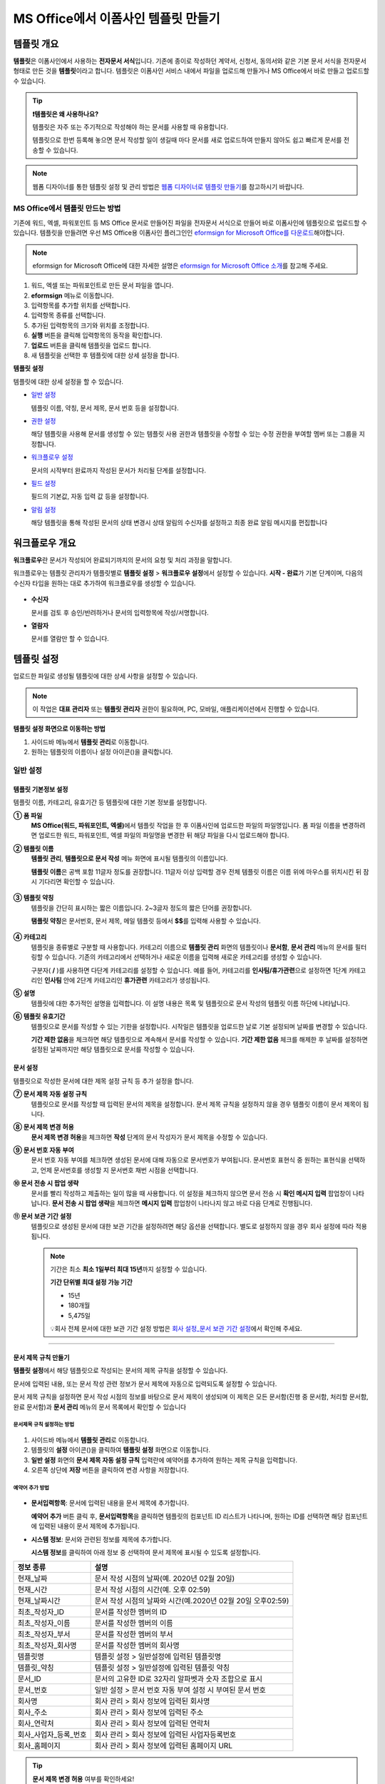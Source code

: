 .. _template_fb:

============================================
MS Office에서 이폼사인 템플릿 만들기
============================================

--------------
템플릿 개요
--------------

**템플릿**\ 은 이폼사인에서 사용하는 **전자문서 서식**\ 입니다. 기존에 종이로 작성하던 계약서, 신청서, 동의서와 같은 기본 문서 서식을 전자문서 형태로 만든 것을 **템플릿**\ 이라고 합니다. 템플릿은 이폼사인 서비스 내에서 파일을 업로드해 만들거나 MS Office에서 바로 만들고 업로드할 수 있습니다. 


.. tip::

   **❗템플릿은 왜 사용하나요?**

   템플릿은 자주 또는 주기적으로 작성해야 하는 문서를 사용할 때 유용합니다. 

   템플릿으로 한번 등록해 놓으면 문서 작성할 일이 생길때 마다 문서를 새로 업로드하여 만들지 않아도 쉽고 빠르게 문서를 전송할 수 있습니다. 

.. note::
   
   웹폼 디자이너를 통한 템플릿 설정 및 관리 방법은 `웹폼 디자이너로 템플릿 만들기 <chapter5.html#template_wd>`__\ 를 참고하시기 바랍니다.




MS Office에서 템플릿 만드는 방법
~~~~~~~~~~~~~~~~~~~~~~~~~~~~~~~~~~~~~~~~~~~~~~~~~~~~~~~

기존에 워드, 엑셀, 파워포인트 등 MS Office 문서로 만들어진 파일을 전자문서 서식으로 만들어 바로 이폼사인에 템플릿으로 업로드할 수 있습니다. 템플릿을 만들려면 우선 MS Office용 이폼사인 플러그인인 `eformsign for Microsoft Office를 다운로드 <https://www.eformsign.com/eform/dev_tool.html>`__\ 해야합니다.

.. note::

   eformsign for Microsoft Office에 대한 자세한 설명은 `eformsign for Microsoft Office 소개 <chapter6.html#formbuilder>`__\ 를 참고해 주세요.



.. figure:: resources/ozinword-menu-file.png
   :alt: eformsign for MS Office 리본 메뉴



1. 워드, 엑셀 또는 파워포인트로 만든 문서 파일을 엽니다.

2. **eformsign** 메뉴로 이동합니다.

3. 입력항목를 추가할 위치를 선택합니다.

4. 입력항목 종류를 선택합니다.

5. 추가된 입력항목의 크기와 위치를 조정합니다.

6. **실행** 버튼을 클릭해 입력항목의 동작을 확인합니다.

7. **업로드** 버튼을 클릭해 템플릿을 업로드 합니다.

8. 새 템플릿을 선택한 후 템플릿에 대한 상세 설정을 합니다. 



**템플릿 설정**

템플릿에 대한 상세 설정을 할 수 있습니다.

-  `일반 설정 <#general_fb>`__

   템플릿 이름, 약칭, 문서 제목, 문서 번호 등을 설정합니다.

-  `권한 설정 <#auth_fb>`__

   해당 템플릿을 사용해 문서를 생성할 수 있는 템플릿 사용 권한과 템플릿을 수정할 수 있는 수정 권한을 부여할 멤버 또는 그룹을 지정합니다.

-  `워크플로우 설정 <#workflow_fb>`__

   문서의 시작부터 완료까지 작성된 문서가 처리될 단계를 설정합니다.

-  `필드 설정 <#field_fb>`__

   필드의 기본값, 자동 입력 값 등을 설정합니다.

-  `알림 설정 <#noti_fb>`__

   해당 템플릿을 통해 작성된 문서의 상태 변경시 상태 알림의 수신자를 설정하고 최종 완료 알림 메시지를 편집합니다

.. _workflow_fb_overview:

---------------------
워크플로우 개요
---------------------

**워크플로우**\ 란 문서가 작성되어 완료되기까지의 문서의 요청 및 처리 과정을 말합니다.

워크플로우는 템플릿 관리자가 템플릿별로 **템플릿 설정** > **워크플로우 설정**\ 에서 설정할 수 있습니다. **시작 - 완료**\ 가 기본 단계이며, 다음의 수신자 타입을 원하는 대로 추가하여 워크플로우를 생성할 수 있습니다.

.. figure:: resources/workflow_new_fb.png
   :alt: 워크플로우 단계
   :width: 500px


-  **수신자**

   문서를 검토 후 승인/반려하거나 문서의 입력항목에 작성/서명합니다.

-  **열람자**

   문서를 열람만 할 수 있습니다.
   

.. _template_setting_fb:

---------------------
템플릿 설정
---------------------

업로드한 파일로 생성될 템플릿에 대한 상세 사항을 설정할 수 있습니다.

.. note::

   이 작업은 **대표 관리자** 또는 **템플릿 관리자** 권한이 필요하며, PC, 모바일, 애플리케이션에서 진행할 수 있습니다.

**템플릿 설정 화면으로 이동하는 방법**

1. 사이드바 메뉴에서 **템플릿 관리**\ 로 이동합니다.

2. 원하는 템플릿의 이름이나 설정 아이콘(|image1|)을 클릭합니다.


.. figure:: resources/template-settings.png
   :alt: 템플릿 관리 > 설정
   :width: 700px


.. _general_fb:

일반 설정
~~~~~~~~~~~

.. figure:: resources/template-setting-general-formbuilder.png
   :alt: 템플릿 설정 > 일반 설정
   :width: 700px


템플릿 기본정보 설정
-----------------------------------

템플릿 이름, 카테고리, 유효기간 등 템플릿에 대한 기본 정보를 설정합니다.

**① 폼 파일**
   **MS Office(워드, 파워포인트, 엑셀)**\ 에서 템플릿 작업을 한 후 이폼사인에 업로드한 파일의 파일명입니다. 폼 파일 이름을 변경하려면 업로드한 워드, 파워포인트, 엑셀 파일의 파일명을 변경한 뒤 해당 파일을 다시 업로드해야 합니다.

**② 템플릿 이름**
   **템플릿 관리**, **템플릿으로 문서 작성** 메뉴 화면에 표시될 템플릿의 이름입니다.

   **템플릿 이름**\ 은 공백 포함 11글자 정도를 권장합니다. 11글자 이상 입력할 경우 전체 템플릿 이름은 이름 위에 마우스를 위치시킨 뒤 잠시 기다리면 확인할 수 있습니다.

   .. figure:: resources/template-name.png
      :alt: 템플릿 이름
      :width: 250px


**③ 템플릿 약칭**
   템플릿을 간단히 표시하는 짧은 이름입니다. 2~3글자 정도의 짧은 단어를 권장합니다.

   **탬플릿 약칭**\ 은 문서번호, 문서 제목, 메일 템플릿 등에서 **$$**\ 를 입력해 사용할 수 있습니다.

   .. figure:: resources/template-short-name.png
      :alt: 템플릿 약칭


**④ 카테고리**
   템플릿을 종류별로 구분할 때 사용합니다. 카테고리 이름으로 **템플릿 관리** 화면의 템플릿이나 **문서함**, **문서 관리** 메뉴의 문서를 필터링할 수 있습니다. 기존의 카테고리에서 선택하거나 새로운 이름을 입력해 새로운 카테고리를 생성할 수 있습니다.

   구분자( **/** )를 사용하면 다단계 카테고리를 설정할 수 있습니다. 예를 들어, 카테고리를 **인사팀/휴가관련**\ 으로 설정하면 1단계 카테고리인 **인사팀** 안에 2단계 카테고리인 **휴가관련** 카테고리가 생성됩니다.

**⑤ 설명**
   템플릿에 대한 추가적인 설명을 입력합니다. 이 설명 내용은 목록 및 템플릿으로 문서 작성의 템플릿 이름 하단에 나타납니다.

**⑥ 템플릿 유효기간**
   템플릿으로 문서를 작성할 수 있는 기한을 설정합니다. 시작일은 템플릿을 업로드한 날로 기본 설정되며 날짜를 변경할 수 있습니다.

   **기간 제한 없음**\ 을 체크하면 해당 템플릿으로 계속해서 문서를 작성할 수 있습니다. **기간 제한 없음** 체크를 해제한 후 날짜를 설정하면 설정된 날짜까지만 해당 템플릿으로 문서를 작성할 수 있습니다.

문서 설정
---------------------------

템플릿으로 작성한 문서에 대한 제목 설정 규칙 등 추가 설정을 합니다.

**⑦ 문서 제목 자동 설정 규칙**
   템플릿으로 문서를 작성할 때 입력된 문서의 제목을 설정합니다. 문서 제목 규칙을 설정하지 않을 경우 템플릿 이름이 문서 제목이 됩니다.


**⑧ 문서 제목 변경 허용**
   **문서 제목 변경 허용**\ 을 체크하면 **작성** 단계의 문서 작성자가 문서 제목을 수정할 수 있습니다.

**⑨ 문서 번호 자동 부여**
   문서 번호 자동 부여를 체크하면 생성된 문서에 대해 자동으로 문서번호가 부여됩니다. 문서번호 표현식 중 원하는 표현식을 선택하고, 언제 문서번호를 생성할 지 문서번호 채번 시점을 선택합니다.

   |image3|

**⑩ 문서 전송 시 팝업 생략**
   문서를 빨리 작성하고 제출하는 일이 많을 때 사용합니다. 이 설정을 체크하지 않으면 문서 전송 시 **확인 메시지 입력** 팝업창이 나타납니다. **문서 전송 시 팝업 생략**\ 을 체크하면 **메시지 입력** 팝업창이 나타나지 않고 바로 다음 단계로 진행됩니다.

**⑪ 문서 보관 기간 설정**
   템플릿으로 생성된 문서에 대한 보관 기간을 설정하려면 해당 옵션을 선택합니다. 
   별도로 설정하지 않을 경우 회사 설정에 따라 적용됩니다. 

   .. note::

      기간은 최소 **최소 1일부터 최대 15년**\ 까지 설정할 수 있습니다.

      **기간 단위별 최대 설정 가능 기간**

      - 15년
      - 180개월
      - 5,475일


      💡회사 전체 문서에 대한 보관 기간 설정 방법은 `회사 설정_문서 보관 기간 설정 <chapter2.html#retention>`__\ 에서 확인해 주세요.



-------------------

.. _document_naming:


문서 제목 규칙 만들기
----------------------------------------

**템플릿 설정**\ 에서 해당 템플릿으로 작성되는 문서의 제목 규칙을 설정할 수 있습니다.


문서에 입력된 내용, 또는 문서 작성 관련 정보가 문서 제목에 자동으로 입력되도록 설정할 수 있습니다. 

문서 제목 규칙을 설정하면 문서 작성 시점의 정보를 바탕으로 문서 제목이 생성되며 이 제목은 모든 문서함(진행 중 문서함, 처리할 문서함, 완료 문서함)과 **문서 관리** 메뉴의 문서 목록에서 확인할 수 있습니다


.. figure:: resources/document-list.png
   :alt: 문서 관리 > 문서 목록
   :width: 700px


문서제목 규칙 설정하는 방법
^^^^^^^^^^^^^^^^^^^^^^^^^^^^^^^^^

.. figure:: resources/template-setting-general-doc-numering_rule.png
   :alt: 템플릿 설정 > 문서 제목 규칙 설정
   :width: 500px


1. 사이드바 메뉴에서 **템플릿 관리**\ 로 이동합니다.

2. 템플릿의 **설정** 아이콘(|image1|)을 클릭하여 **템플릿 설정** 화면으로 이동합니다.

3. **일반 설정** 화면의 **문서 제목 자동 설정 규칙** 입력란에 예약어를 추가하여 원하는 제목 규칙을 입력합니다.

4. 오른쪽 상단에 **저장** 버튼을 클릭하여 변경 사항을 저장합니다.


예약어 추가 방법
^^^^^^^^^^^^^^^^^^^^^^^^^^^^^^

.. figure:: resources/template-setting-general-doc-numering_rule_reserved.png
   :alt: 예약어 사용해서 문서 제목 규칙 설정


-  **문서입력항목**\ : 문서에 입력된 내용을 문서 제목에 추가합니다.

   **예약어 추가** 버튼 클릭 후, **문서입력항목**\ 을 클릭하면 템플릿의 컴포넌트 ID 리스트가 나타나며, 원하는 ID를 선택하면 해당 컴포넌트에 입력된 내용이 문서 제목에 추가됩니다.

-  **시스템 정보**\ : 문서와 관련된 정보를 제목에 추가합니다.

   **시스템 정보**\ 를 클릭하여 아래 정보 중 선택하여 문서 제목에 표시될 수 있도록 설정합니다.


+-------------------------------+--------------------------------------------------------------+
| 정보 종류                     | 설명                                                         |
+===============================+==============================================================+
| 현재_날짜                     | 문서 작성 시점의 날짜(예. 2020년 02월 20일)                  |
+-------------------------------+--------------------------------------------------------------+
| 현재_시간                     | 문서 작성 시점의 시간(예. 오후 02:59)                        |
+-------------------------------+--------------------------------------------------------------+
| 현재_날짜시간                 | 문서 작성 시점의 날짜와 시간(예.2020년 02월 20일 오후02:59)  |
+-------------------------------+--------------------------------------------------------------+
| 최초_작성자_ID                | 문서를 작성한 멤버의 ID                                      |
+-------------------------------+--------------------------------------------------------------+
| 최초_작성자_이름              | 문서를 작성한 멤버의 이름                                    |
+-------------------------------+--------------------------------------------------------------+
| 최초_작성자_부서              | 문서를 작성한 멤버의 부서                                    |
+-------------------------------+--------------------------------------------------------------+
| 최초_작성자_회사명            | 문서를 작성한 멤버의 회사명                                  |
+-------------------------------+--------------------------------------------------------------+
| 템플릿명                      | 템플릿 설정 > 일반설정에 입력된 템플릿명                     |
+-------------------------------+--------------------------------------------------------------+
| 템플릿_약칭                   | 템플릿 설정 > 일반설정에 입력된 템플릿 약칭                  |
+-------------------------------+--------------------------------------------------------------+
| 문서_ID                       | 문서의 고유한 ID로 32자리 알파벳과 숫자 조합으로 표시        |
+-------------------------------+--------------------------------------------------------------+
| 문서_번호                     | 일반 설정 > 문서 번호 자동 부여 설정 시 부여된 문서 번호     |
+-------------------------------+--------------------------------------------------------------+
| 회사명                        | 회사 관리 > 회사 정보에 입력된 회사명                        |
+-------------------------------+--------------------------------------------------------------+
| 회사_주소                     | 회사 관리 > 회사 정보에 입력된 주소                          |
+-------------------------------+--------------------------------------------------------------+
| 회사_연락처                   | 회사 관리 > 회사 정보에 입력된 연락처                        |
+-------------------------------+--------------------------------------------------------------+
| 회사_사업자_등록_번호         | 회사 관리 > 회사 정보에 입력된 사업자등록번호                |
+-------------------------------+--------------------------------------------------------------+
| 회사_홈페이지                 | 회사 관리 > 회사 정보에 입력된 홈페이지 URL                  |
+-------------------------------+--------------------------------------------------------------+



.. tip::

   **문서 제목 변경 허용** 여부를 확인하세요!

   문서 제목 규칙을 설정해 놓더라도 **문서 제목 변경 허용**\ 이 체크되어 있으면 문서 작성자가 임의로 문서 제목을 변경할 수 있습니다. 문서 제목이 변경되는 것을 원하지 않는 경우 **문서 제목 변경 허용**\ 을 체크 해지하시기 바랍니다.

   .. figure:: resources/template-setting-general-doc-numering_rule_allow_change.png
      :alt: 문서 제목 변경 허용 여부 확인
      :width: 400px


-------------------


.. _docnumber_fb:

문서번호 생성 및 확인하기
-----------------------------------------

템플릿 별로 작성된 문서에 연속되는 문서번호를 부여할 수 있습니다.
템플릿 별로 문서 번호 자동 생성 여부를 설정할 수 있으며 번호 형식 4가지 중 한 가지를 선택하여 설정 가능합니다. 문서 번호는 문서 컴포넌트를 사용하여 문서 내에 입력할 수 있습니다. 또한 문서 목록에서 별도의 컬럼으로 확인할 수 있으며 문서 번호로 문서를 검색할 수 있습니다.

문서번호 생성 방법
^^^^^^^^^^^^^^^^^^^^^^^^^^^^^^^^^



1. 사이드바 메뉴에서 **템플릿 관리**\ 로 이동합니다.

2. 템플릿의 **설정** 아이콘(|image5|)을 클릭하여 **템플릿 설정**
   화면으로 이동합니다.

3. **일반 설정** 화면의 **문서 번호 자동 부여**\ 를 체크합니다.

   .. figure:: resources/template-setting-general-doc-numering1.png
      :alt: 문서번호 설정하기
      :width: 600px


   ▪  **문서번호 규칙 선택하기**

      .. figure:: resources/template-setting-general-doc-numering1_1.png
         :alt: 문서번호 규칙
         :width: 600px

      - **일련번호**
         문서 생성 순서대로 1번부터 생성

         예) 1, 2, 3...

      - **년도 일련번호**
         문서가 생성된 년도 + 번호 1번부터 생성

         예) 2020_1, 2020_2...

      - **템플릿약칭 일련번호**
         템플릿 약칭 + 번호 1번부터 생성

         예) 신청서 1, 신청서 2...

      - **템플릿약칭 년도 일련번호**
         템플릿 약칭 + 문서가 생성된 년도 + 번호 1번부터 생성

         예) 신청서 2020_1, 신청서 2020_2...

   ▪  **문서번호 부여 시점 선택하기**

      - **시작**
         문서 작성 시작 단계에서 문서번호를 생성합니다.

      - **완료**
         문서가 모든 워크플로우를 거쳐 문서 완료 시 문서번호를 생성합니다.


4. 오른쪽 상단의 **저장** 버튼을 클릭해 설정을 저장합니다.

문서번호 확인 방법
^^^^^^^^^^^^^^^^^^^^^^^^^^^^

문서번호는 문서 컴포넌트를 사용하여 문서 내에 입력하거나 문서 목록에서 확인할 수 있습니다.


- **문서 내에 문서번호 표시하기**


   1. 워드, 엑셀, 파워포인트 템플릿 파일을 엽니다.

   2. 문서번호가 들어갈 위치에 문서 컴포넌트를 추가합니다.

   3. **업로드** 버튼을 클릭해 문서를 이폼사인에 업로드합니다.

   4. **템플릿 설정 > 일반 설정**\ 에서 **문서 번호 자동 부여**\ 를 체크합니다.

   5. 문서 번호 규칙을 선택합니다.

   6. **저장** 버튼을 클릭해 설정을 저장합니다.


- **문서 목록에서 문서번호 확인하기**


   문서번호는 문서 목록을 볼 수 있는 문서함(진행 중 문서함, 처리할 문서함, 완료 문서함) 및 문서 관리 메뉴(문서 관리 권한 필요)에서 확인할 수 있습니다.

   1. 사이드바 메뉴에서 **문서함** 또는 **문서 관리** 메뉴로 이동합니다.

   2. 오른쪽 상단의 **컬럼 설정** 아이콘을 클릭합니다.

   3. 컬럼 리스트의 **문서번호**\ 를 체크합니다.

   4. 문서 목록에 **문서번호** 컬럼이 추가된 것을 확인합니다.

   .. figure:: resources/doc-list-docnumber1.PNG
      :alt: 문서함 - 문서 목록
      :width: 700px



**문서번호로 문서 검색하기**

   |image7|

   문서번호 검색은 상세 검색 기능을 통해 확인할 수 있습니다.

   1. **문서함** 또는 **문서 관리** 메뉴로 이동합니다.

   2. 문서 목록 상단의 **상세** 버튼을 클릭합니다.

   3. 검색 기준 중 **문서번호**\ 를 선택합니다.

   4. 검색할 단어나 숫자를 입력합니다.

   5. 검색 결과를 확인합니다.



-------------------


.. _auth_fb:

권한 설정
~~~~~~~~~~~

**권한 설정** 화면에서는 템플릿 사용 권한, 템플릿 수정 권한을 설정할 수 있습니다.

.. figure:: resources/template-setting-auth-new.PNG
   :alt: 템플릿 설정 > 권한 설정
   :width: 700px


- **템플릿 사용 권한**

   템플릿을 사용해서 문서를 만들 수 있는 권한을 설정합니다. 템플릿 사용 권한이 부여된 멤버는 **템플릿으로 문서 작성** 화면에 해당 템플릿이 표시되어 문서를 작성할 수 있습니다. 회사에 속한 모든 멤버가 사용할 수 있도록 **전체**\로 설정을 하거나 특정 **그룹 또는 멤버**\ 를 검색하여 선택할 수 있습니다.

- **템플릿 수정 권한**

   해당 템플릿을 수정할 수 있는 권한을 설정합니다. 템플릿 수정 권한이 있으면 **템플릿 관리** 메뉴에서 해당 템플릿을 수정할 수 있습니다. 권한을 부여할 **멤버**\ 를 검색하여 선택합니다. ❗템플릿 수정 권한은 템플릿 관리자 권한이 있는 멤버만 지정할 수 있습니다.


- **문서 관리 권한**

   문서 관리 권한은 **회사 관리 > 권한 관리 > 문서 관리자**\ 에서 설정할 수 있습니다. 자세한 내용은 `권한 구분 <chapter2.html#permissions>`__\ 을 참고해 주세요.



-------------------


.. _workflow_fb:

워크플로우 설정
~~~~~~~~~~~~~~~

**템플릿 설정** 화면에서 **워크플로우 설정** 탭을 클릭해 해당 템플릿의 워크플로우를 생성 또는 수정할 수 있습니다.

.. figure:: resources/workflow-setting_new.PNG
   :alt: 템플릿 설정 > 워크플로우 설정
   :width: 500px


워크플로우 단계 추가 방법
---------------------------------------


1. **워크플로우 설정** 탭을 클릭해 이동합니다.

2. 시작과 완료 사이의 단계 추가(|image9|) 버튼을 클릭합니다.

3. **수신자 타입 선택**\ 에서 추가하고자 하는 **수신자 타입**\ 을 선택합니다.

   .. figure:: resources/workflow-steps-fb.PNG
      :alt: 템플릿 설정 > 워크플로우 설정
      :width: 600px

   .. tip::

      워크플로우 단계는 개수 제한없이 추가할 수 있습니다. 워크플로우 단계를 클릭한 후 드래그해서 순서를 조정할 수 있으며, 단계 오른쪽에 위치한 **(-)**\ 를 클릭하면 단계가 삭제됩니다.


   .. tip::

      **워크플로우 단계 합치기 - 동시 전송**

      일반적으로 워크플로우를 추가하면 설정된 순서에 따라 각 단계 수신자에게 문서가 전송됩니다. 
      여러 단계의 워크플로우를 병합하면 병합된 워크플로우 단계 수신자에게 문서를 동시에 전송할 수 있습니다. 

      1. **템플릿 관리** 화면에서 템플릿 설정 아이콘을 클릭합니다. 
      2. 화면 상단에서 **설정하기**\ 를 클릭한 후 **워크플로우** 설정을 클릭합니다.
      3. 병합할 워크플로우 단계 중 **아래에 있는 워크플로우를 클릭**\ 하면 워크플로우 왼쪽에 **전송 순서 합치기** 아이콘(|image8|)이 나타납니다. 
      4. 해당 아이콘(|image8|)을 클릭하면 하단과 상단의 워크플로우가 합쳐집니다.

      .. figure:: resources/workflow_merge_fb.png
         :alt: 템플릿 설정 > 워크플로우 설정 > 합치기
         :width: 500px

      .. note::

         **병합된 워크플로우 나누기**

         병합된 워크플로우를 클릭하면 아이콘이 표시됩니다. 분할할 워크플로우 단계를 클릭 후 **전송 순서 나누기** 아이콘(|image10|)을 클릭하면 합쳐진 워크플로우 단계가 다시 분리됩니다.

         .. figure:: resources/workflow_split_fb.png
            :alt: 템플릿 설정 > 워크플로우 설정 > 나누기
            :width: 500px
   
      **❗제약 사항**

      - 병합된 워크플로우가 포함된 템플릿으로는 **일괄작성을 할 수 없습니다.**
      - 병합된 워크플로우 단계의 수신자는 **이전 단계 수신자**\ 로 설정할 수 없습니다.
      - 병합된 워크플로우 다음 단계는 수신자를 **그룹 또는 멤버**\ 로 지정하거나, **완료** 단계로 설정해야 합니다.





워크플로우 단계별 상세 설정
----------------------------------------

단계를 클릭하여 각 워크플로우 단계별로 상세 속성을 설정할 수 있습니다.

-  **속성**\ 은 단계 이름, 상태 설정 외에도 단계별로 설정이 필요한 항목을 세부적으로 설정할 수 있습니다.

-  **항목 제어**\ 에서는 워크플로우 각 단계별로 수신자가 컴포넌트(입력 항목)에 입력할 수 있도록 허용하는 **편집 허용** 항목과 필수로 입력해야 하는 **입력 필수** 항목을 설정할 수 있습니다.

|image12|

++++++++++++++++++++++++++++++++++++++++++++++++++++++


.. _workflow_fb_start:

시작
^^^^^^^^^^^^^

**문서 작성을 시작하는 단계입니다.**

.. figure:: resources/workflow-step-start-property-fb.png
   :alt: 워크플로우 설정 > 시작 단계 속성
   :width: 700px

-  **단계 이름**\ (공통): 기본 이름으로 설정된 단계의 이름을 변경할 수 있습니다.

-  **문서 생성 수 제한**: 해당 템플릿으로 생성되는 최대 문서 개수를 설정할 수 있습니다.

-  **URL로 문서 생성 허용**: 멤버가 아닌 외부 사용자에게 요청시 이폼사인에 로그인하지 않고 URL을 통해 바로 접속하여 문서를 처리할 수 있는 공개 링크를 생성합니다.


-  **작성자 정보 입력**: 링크를 통해 문서를 작성하는 작성자에 대해 문서 열람 전 작성자 본인의 이름, 이메일 등 정보를 입력하도록 설정합니다. 


-  **문서 중복 제출 방지**: 동일한 작성자가 문서를 중복으로 제출하는 것을 방지합니다. 

-  **문서 작성 전 본인확인 설정**: 링크로 문서를 작성하기 전 작성자가 본인확인을 진행한 후 문서를 작성할 수 있도록 설정합니다. 아래 방법 중 2가지 이상을 선택한 경우 작성자가 한 가지 방법을 선택할 수 있습니다. 

   - **이메일/SMS 인증:** 수신자의 이메일 또는 휴대폰 번호로 6자리 인증번호를 발송합니다. 수신자는 인증번호를 인증 창에 입력 후 문서 열람을 할 수 있습니다.

   - **휴대폰 본인확인:** 수신자 명의의 휴대폰으로 본인확인을 진행한 후 문서를 열람하도록 설정합니다.

   - **법인 공동인증서 확인:** 법인간 계약 시 법인 공동인증서로 법인 인증을 진행한 후 문서를 열람하도록 설정합니다. 사업자등록번호는 직접 입력, 문서에 입력된 내용, 입력 안 함 중 선택할 수 있습니다.

.. tip::

   작성자 정보 입력 옵션과 본인확인 설정 옵션을 선택한 경우, URL로 문서 작성 시 작성자는 본인의 정보를 입력하고 본인확인을 진행한 후 문서 작성을 시작할 수 있으며 감사추적증명서에 관련 정보가 표시됩니다.


-  **문서 작성 가능한 도메인/IP 지정**: 특정 도메인 또는 IP에서만 문서를 전송할 수 있도록 설정할 수 있습니다.


-  **로봇에 의한 문서 자동 제출 방지**: URL로 문서를 생성하여 제출 시 사용자가 자동등록방지(reCAPTCHA)를 체크하도록 하여 악성 봇이 문서를 무작위로 생성하는 행위를 방지합니다. 

   .. note::

      **로봇에 의한 문서 자동 제출 방지**

      해당 옵션을 선택하면 URL로 접속하여 문서를 작성하는 사람이 문서 작성 후 제출 버튼을 클릭하면 자동등록방지(reCAPTCHA) 기능이 문서 제출 팝업에 표시됩니다. 작성자는 '로봇이 아닙니다'를 체크한 후 문서를 제출할 수 있습니다. 

      .. figure:: resources/URL-option-recaptcha.png
         :alt: reCAPTCHA
         :width: 250px

      ❗이 옵션을 설정하지 않으면 문서 생성 URL을 통해 봇이 문서를 대량으로 생성할 수 있으며, 이 경우 문서 생성에 따른 요금이 과도하게 부과될 수 있습니다.

.. tip::

   **URL로 문서 작성 요청시 QR 코드 생성 기능 활용하기**

   URL 주소를 상대방한테 전달해서 문서를 작성할 수 있는 기능을 사용할 때 해당 링크를 QR코드로 바로 만들수 있습니다.
   QR 코드 이미지를 웹사이트에 게시하거나 다른 사람과 공유하여 문서 작성을 요청할 수 있습니다. 작성자는 모바일 기기의 카메라로 QR 코드를 스캔해서 문서를 작성 및 제출할 수 있습니다.

   시작 단계 워크플로우 속성에서 **URL로 문서 생성 허용** 옵션을 체크하고 **QR 코드 생성** 버튼을 클릭하면 QR 코드 이미지가 바로 다운로드됩니다.

   
   .. figure:: resources/workflow-step-start-QRcode.png
      :alt: 워크플로우 설정 > QR 코드 생성하기
      :width: 400px



+++++++++++++++++++++++++++++++++++++++++++++++++++++++++++++++++++++++++++++++++++++++++++++

.. _workflow_signer:

수신자
^^^^^^^^^^^^^

**문서의 입력항목에 작성, 서명 등 문서에 참여하는 수신자 단계입니다.**


.. note::

   수신자 단계별 상세 속성은 **내부 멤버 수신자**\ 와 **외부 수신자**\ 에 따라 달라집니다. 단계 수신자를 멤버가 아닌 **외부 수신자로 지정**\ 할 경우 **수신자 정보 자동 설정 옵션**\ 과 **문서 열람 전 본인확인 설정**\ 옵션을 추가로 설정할 수 있습니다. 

   내부 멤버의 경우 이름, 이메일 등 이폼사인에 저장된 정보로 문서가 전송되도록 설정되며, 이폼사인에 로그인 후 요청받은 문서를 작성할 수 있기 때문에 로그인 단계로 본인확인이 되었다고 간주하여 해당 옵션을 설정하지 않습니다. 


.. figure:: resources/workflow-participant-properties-fb.png
   :alt: 워크플로우 설정 > 수신자 단계 속성
   :width: 700px

-  **단계 이름**\ : 해당 단계의 이름을 설정할 수 있습니다.

-  **알림**\ : 수신자에게 문서 작성 요청 시 알림을 보낼 방법을 설정하고 알림 내용을 편집할 수 있습니다. 

   - **알림 방법 선택**\ : 알림은 기본적으로 이메일로 발송되며, SMS 선택 시, **문자**\ 와 **카카오톡**\ 이 활성화되어 선택할 수 있습니다.

   - **알림 내용 편집**\ : 각 단계 별로 수신자에게 발송되는 문서 요청 알림 내용을 편집할 수 있습니다. 

-  **문서 전송 기한**\ : 수신자가 문서를 받은 후 다음 단계 수신자에게 문서를 전송하기까지의 기한을 설정합니다.  
   
   .. tip::

      멤버의 경우 문서 전송 기한이 없도록 설정할 수 있습니다. **문서 전송 기한을 0일 0시간**\ 으로 설정하세요.
      외부 수신자는 문서 전송 기한을 최대 50일까지 설정할 수 있습니다. 
   

-  **수신자 정보 자동 설정**\ : 수신자에게 문서 요청시 문서에 입력된 정보를 바탕으로 수신자의 이름 및 연락처를 자동으로 설정할 수 있습니다.

-  **문서 열람 전 본인확인 설정:** 문서 열람 전 수신자가 본인확인을 진행한 후 문서를 열람할 수 있도록 설정합니다. 간편 인증과 추가 인증 모두 선택할 경우, 2단계로 본인확인을 진행할 수 있습니다. 

   -  **간편 인증**\ : 외부 수신자가 문서를 열람하기 위해서 본 설정에서 미리 설정한 정보를 입력해야 합니다. 도움말을 입력하여 힌트를 제공할 수 있습니다.

      .. figure:: resources/doc-password-setting.png
         :alt: 문서 접근 암호 설정
         :width: 400px   

      - **문서 접근 암호:** 문서 열람 시 입력할 암호를 설정합니다. 암호 설정은 **직접 입력, 수신자 이름, 문서에 입력된 내용** 중 선택할 수 있습니다. 

         - **직접 입력:** 설정 단계에서 암호를 직접 입력하고 수신자에서 보여질 암호 힌트를 입력합니다. 

         - **수신자 이름:** 수신자 이름으로 설정하면 수신자 정보에 입력한 이름과 일치한 이름을 수신자가 암호로 입력해야 합니다.
   
         - **문서에 입력된 내용:** 문서내 입력 항목을 선택하여 해당 입력 항목에 입력한 내용을 암호로 설정할 수 있습니다. 


   - **추가 인증**\: 본인확인 수단을 추가로 설정합니다. 

      .. figure:: resources/additional-verification.png
               :alt: 추가인증 설정
               :width: 400px  

      
      - **이메일/SMS 인증:** 수신자의 이메일 또는 휴대폰 번호로 6자리 인증번호를 발송합니다. 수신자는 인증번호를 인증 창에 입력 후 문서 열람을 할 수 있습니다.

      - **휴대폰 본인확인:** 수신자 명의의 휴대폰으로 본인확인을 진행한 후 문서를 열람하도록 설정합니다.

      - **법인 공동인증서 확인:** 법인간 계약 시 법인 공동인증서로 법인 인증을 진행한 후 문서를 열람하도록 설정합니다. 사업자등록번호는 **직접 입력, 문서에 입력된 내용, 입력 안 함** 중 선택할 수 있습니다. 


      .. tip::

         문서가 완료된 후 문서를 열람할때도 설정한 인증을 진행한 후 열람하도록 설정하려면 **완료 문서 열람 시에도 인증 진행**\ 을 체크해 주세요. 

      .. note::

         추가 인증을 모두 선택하면 수신자가 인증 진행 단계에서 3가지 중 1가지 방법을 선택해 진행할 수 있습니다. 
         ❗이메일 인증을 제외한 추가 인증 수단은 모두 **별도의 추가 비용이 발생**\ 됩니다.  ``SMS 인증 20원/건, 휴대폰 본인확인 50원/건, 법인 공동인증서 확인 50원/건``


-  **문서 일부 숨기기 설정:** 2개 이상의 시트로 만들어진 엑셀 문서 또는 2개 이상의 구역으로 나누어진 워드 파일일 경우 설정할 수 있습니다.

-  **문서 반려 제한:** 수신자가 문서를 반려할 수 없도록 설정합니다. 옵션에 체크하면 해당 수신자의 문서 화면에 **반려** 버튼이 나타나지 않습니다. 


.. tip::

   💡 **대면 서명 기능 활용하기**
    
   서명자와 직접 대면하여 태블릿 PC나 모바일 등 하나의 기기에서 문서에 서명을 진행하려면 대면 서명 기능을 활용해 보세요.
   대면 서명 기능을 사용하면 각 대면 서명자에 대한 정보가 문서 이력 및 감사추적증명서에 기록되며, 문서가 완료되면 대면 서명자에게 완료 문서가 자동으로 전달되도록 설정할 수 있습니다. 

   대면 서명자로 설정할 수신자 단계에서 **대면 서명**\ 을 선택합니다. 
   해당 단계는 **대면 서명자**\ , 바로 전 단계는 **대면 서명 진행자**\ 가 됩니다. 대면 서명자는 문서 서명 전 휴대폰 인증 등 본인확인을 진행하도록 설정할 수도 있습니다.

   - **대면 서명 진행자:** 대면 서명을 시작 및 완료할 수 있으며, 서명도 할 수 있습니다. 멤버만 설정 가능하며, 열람자는 대면 서명 진행자가 될 수 없습니다.
   - **대면 서명자:** 서명하는 사람으로 열람자는 대면 서명자가 될 수 없습니다.
   
   .. figure:: resources/inperson-signing-fb.png
      :alt: 대면 서명 설정
      :width: 700px
   
   **❗제한 사항**
      - **시작** 단계에 **대면 서명**\ 이 설정된 경우 **일괄 작성**\ 이 불가능합니다.
      - **동시 전송(전송 순서 합치기)**\ 이 설정된 워크플로우 단계는 **대면 서명**\ 을 설정할 수 없으며, **대면 서명**\ 이 설정된 단계의 앞뒤로는 **동시 전송(전송 순서 합치기)**\ 을 설정할 수 없습니다.         

   ✅ 대면 서명 설정 시 문서 진행 방법은 `다음 <https://www.eformsign.com/kr/blog/november-2023-update/>`__\ 을 참고해 주세요. 


.. note:: 

   **수신자 지정하기**

   해당 단계의 수신자를 미리 선택하거나 문서 전송 시 전송자가 선택할 수 있도록 설정합니다.

   .. figure:: resources/workflow-participant-selected-fb.png
      :alt: 워크플로우 설정 > 참여자 수신자 지정
      :width: 700px

   -  **문서 전송 시 지정 가능**: 문서 전송 시 수신자 정보를 입력할 수 있도록 설정합니다. 수신자 정보를 입력하지 않으면 해당 단계는 건너뛰고 진행됩니다.

   -  **문서 전송 시 필수로 지정**: 문서 전송 시 수신자 정보를 반드시 입력/선택하도록 설정합니다. 수신자 정보를 입력하지 않으면 문서가 전송되지 않습니다.

   -  **그룹 또는 멤버**: 문서를 수신할 그룹 또는 멤버를 워크플로우 설정 단계에서 미리 지정합니다. 그룹/멤버 여러명을 선택할 수 있으며, 수신자 모두 문서를 처리할 수 있습니다.

   -  **이전 단계 수신자**: 시작 단계를 포함해서 이전 단계의 수신자가 문서를 처리하도록 설정합니다. 단계를 선택할 수 있습니다.


.. _hide:

문서에서 일부 시트 또는 구역만 보이도록 설정하는 방법
^^^^^^^^^^^^^^^^^^^^^^^^^^^^^^^^^^^^^^^^^^^^^^^^^^^^^^^^^^

.. tip::

   **문서 일부 숨기기**

   엑셀 또는 워드 파일 문서가 여러 개의 시트 또는 구역으로 구성된 파일의 경우 수신자에게 보여지는 문서의 일부를 숨기도록 설정할 수 있습니다. 즉, 한 템플릿에서 수신자에게 보낼 부분과 보내지 않을 부분을 구분할 수 있습니다. 

   업로드한 문서에 여러 개의 시트 또는 구역이 포함된 경우, 워크플로우의 **수신자 단계** 속성 설정에서 **문서 일부 숨기기 설정**\ 이 나타납니다. 문서에 포함된 시트 또는 구역의 이름이 목록으로 표시되어 각 시트 또는 구역 별로 **보이기, 숨기기 또는 이전 단계 요청자가 선택**\ 할 수 있도록 설정할 수 있습니다.

   ❗단, 문서 일부 숨기기 기능은 문서 수신자가 내부 멤버가 아닌 외부 수신자일 경우에만 적용됩니다. 

   **설정 방법**

   1. 대시보드 **메뉴 > 템플릿 관리**\ 로 이동합니다.
   2. 템플릿의 **설정 아이콘(⚙)**\ 을 클릭하여 템플릿 설정 화면으로 이동합니다.
   3. **워크플로우 설정** 탭으로 이동합니다.
   4. **수신자** 단계를 추가합니다. 
   5. 오른쪽 속성 영역 하단의 **문서 일부 숨기기 설정**\ 을 체크합니다. 
   6. 문서 내 영역에 따라 노출 여부를 선택합니다. 

      - **보이기:** 수신자에게 해당 시트 또는 구역이 전송됩니다.

      - **선택:** 수신자가 노출 여부를 선택합니다.

      - **숨기기:** 수신자에게 해당 시트 또는 구역이 보이지 않습니다.

   |image19|



+++++++++++++++++++++++++++++++++++++++++++++++++++++++++++++++++++++++++++++++++++++++++++++


.. _workflow_fb_needtoview:

열람자 
^^^^^^^^^^^^^^^^


**문서를 열람만 할 수 있는 수신자 단계입니다.**


.. figure:: resources/workflow-needtoview-properties.png
   :alt: 워크플로우 설정 > 열람자 단계 속성
   :width: 700px

-  **단계 이름**\ : 해당 단계의 이름을 설정할 수 있습니다.

-  **알림**\ : 수신자에게 문서 작성 요청 시 알림을 보낼 방법을 설정하고 알림 내용을 편집할 수 있습니다. 

   - **알림 방법 선택:** 알림은 기본적으로 이메일로 발송되며, SMS 선택 시, **문자**\ 와 **카카오톡**\ 이 활성화되어 선택할 수 있습니다.

   - **알림 내용 편집:** 각 단계별로 수신자에게 발송되는 문서 요청 알림 내용을 편집할 수 있습니다. 

-  **문서 열람 기한**\ : 수신자가 문서를 받은 후 열람할 수 있는 기한을 설정합니다. 기한을 설정하지 않으려면 0일 0시간으로 입력하세요(수신자가 내부 멤버일 경우에만 해당, 외부 수신자는 최대 50일까지 가능). 


-  **문서 전송 옵션**\ : 해당 단계에서 문서가 다음 단계로 전송되는 옵션을 선택합니다. 

   - **수신자가 문서를 열람하면 다음 단계로 전송:** 열람자 단계의 수신자가 문서를 열람해야만 문서가 다음 단계로 전송됩니다.
 
   - **수신자의 문서 열람 여부와 관계없이 바로 다음 단계로 전송:** 열람자 단계의 수신자가 문서를 열람하지 않아도 문서가 다음 단계로 전송됩니다. 

   .. figure:: resources/needtoview_option.png
      :width: 300px

+++++++++++++++++++++++++++++++++++++++++++++++++++++++++++++++++++++++++++++++++++++++++++++

.. _workflow_fb_complete:


완료
^^^^^^^^^^^^^^^^


**문서가 모든 워크플로우 단계를 거쳐 최종 완료되는 단계입니다.**


.. figure:: resources/workflow-completed-fb.png
   :alt: 워크플로우 설정-완료
   :width: 700px


-  **별도의 파일 저장소에 완료 문서 저장하기**: 대표 관리자 또는 회사 관리자가 별도로 설정한 외부 클라우드 저장소에 완료된 문서가 저장되도록 설정합니다.

-  **공인전자문서센터에 완료 문서 저장하기**: 문서가 완료되면 이폼사인과 연계된 공인전자문서센터에 자동으로 저장되도록 설정합니다. 본 기능은 추가 요금이 발생합니다.

-  **타임스탬프 적용**: 완료된 문서가 그 이후 변경되지 않았음을 증명하는 타임스탬프가 문서에 적용될 수 있도록 설정합니다. ❗본 기능은 추가 요금(건당 500원)이 발생합니다.

.. note::

   💡 **타임스탬프란?** 

      타임스탬프(Timestamp)란 전자문서의 생성 시점확인(존재증명) 및 진본성 확인(내용증명)을 위한 공개키 기반(PKI: Public Key Infra Structure)의 국제표준 기술로, 전자문서가 어느 특정 시각에 존재하고 있었다는 것을 증명하는 것과 동시에 그 시각 이후에 데이터가 변경되지 않았음을 증명하는 전자적 기술입니다.

      문서에 타임스탬프를 적용하면 특정 시점에 해당 문서가 존재하였으며, 그 이후 변경되지 않은 진본임이 인증기관에 의해 객관적으로 증명됩니다.
 


-------------------

.. _field_fb:

필드 설정
~~~~~~~~~~~

**필드 설정**\ 에서는 문서 목록에 표시되는 컬럼의 표시 여부 및 순서를 설정할 수 있습니다. 또한, 템플릿에 들어가는 필드의 기본값 또는 자동입력 값을 설정할 수 있습니다.

.. figure:: resources/template-setting-FB-field-setting.png
   :alt: 템플릿 설정 > 필드 설정
   :width: 700px


필드의 기본값은 **사용자 정의 필드 관리**\ 에 저장되어 있는 회사/그룹/멤버 정보를 입력되도록 설정하거나, 최근 입력값 선택 또는 사용자가 직접 입력하도록 설정할 수 있습니다.

.. tip::

   **자동 입력 설정하는 방법**

   문서에 자주 입력하는 정보를 미리 저장하고 자동으로 입력되도록 설정할 수 있습니다.

   예를 들어 작성자의 이름, 연락처 등 작성자 정보, 부서명, 책임자, 회사 대표 번호 등 회사 또는 그룹에 대한 정보를 미리 저장하여 자동으로 입력되도록 설정할 수 있습니다. 관련 필드의 항목 추가 및 기본 값 설정은 **회사 관리 > 사용자 정의 정보셋 관리**\ 에서 할 수 있습니다.

   1. **사용자 정의 정보셋 관리** 화면에서 회사/그룹/사용자 관련 필드를 추가합니다.

   2. **템플릿 관리** 메뉴로 이동합니다.

   3. **템플릿 설정** 아이콘을 클릭합니다.

   4. **필드 설정** 메뉴로 이동합니다.

   5. 자동 입력이 되도록 설정할 필드의 기본값을 입력합니다.

   6. 모든 설정을 완료한 후 **저장** 버튼을 클릭합니다


-------------------

.. _noti_fb:

알림 설정
~~~~~~~~~~

템플릿으로 작성되는 문서의 상태 알림을 수신할 수신자 설정 및 알림 내용 확인, 편집 등을 할 수 있습니다.

**상태 알림 설정**

해당 템플릿으로 작성된 문서의 진행 상태에 대한 알림의 수신자를 설정하고 알림 메시지를 미리보기(문서 승인/검토 및 작성/반려/취소/수정 알림) 또는 편집(문서 최종 완료 알림) 할 수 있습니다.

.. figure:: resources/template-setting-notification-channel.png
   :alt: 알림 채널 설정


.. note::

   **최초 작성자** 옵션에 체크, **단계별 처리자** 옵션 체크 해제 시, 문서를 최초 작성한 사람에게 상태 알림을 전송합니다.

   **최초 작성자** 옵션 체크 해제, **단계별 처리자** 옵션에 체크 시, 최초 작성한 사람을 제외하고 현재 단계 이전에 문서를 처리한 사람들에게 상태 알림을 전송합니다.

   **최초 작성자**, **단계별 처리자** 옵션 모두 체크 시, 최초 작성한 사람, 현재 단계 이전에 문서를 처리한 사람 모두에게 상태 알림을
   전송합니다.

   **최초 작성자**, **단계별 처리자** 옵션 모두 체크 해제 시, 해당 단계의 상태 알림을 전송하지 않습니다.


.. caution::

   ❗외부 수신자에게는 문서 최종 완료 알림만 전송됩니다.

   외부 수신자에게 완료 알림을 전송하려면 **문서 최종 완료 알림 > 단계별 처리자**\ 를 **멤버 외 수신자** 또는 **모두**\ 로 설정해 주세요. 


**문서 최종 완료 알림 편집**

   .. figure:: resources/template-setting-notification-editl.png
      :alt: 알림 내용 편집
      :width: 600px

- **알림 템플릿 선택:** 알림 템플릿은 기본 템플릿으로 설정되어 있으며, 별도로 만든 알림 템플릿이 있으면 변경할 수 있습니다. 새로운 알림 템플릿 추가하는 방법은 `알림 템플릿 관리 <chapter9.html#notification-template>`__\ 를 참고해 주세요.  

- **이메일 제목:** 문서 완료 시 발송되는 이메일 제목을 설정합니다. 

- **SMS 메시지:** 문서 완료 알림이 SMS으로 전송될 경우 SMS로 전송되는 메시지를 설정합니다. 설정한 메시지와 함께 문서를 확인할 수 있는 링크가 전송됩니다. 

.. note::

   메시지 길이는 최대 65byte(한글 32자, 영문 65자)까지 작성할 수 있습니다. 

- **첨부 파일 및 첨부 방법:** 완료 알림에 같이 보낼 파일을 선택하고 첨부 방법을 선택합니다. 

   - **문서 보기 링크:** 완료 문서가 링크(버튼) 형태로 알림 메일 또는 SMS/카카오톡 알림에 포함되어 전송되며, 링크(버튼)를 클릭하면 문서 뷰어 페이지가 열립니다. 뷰어에서 완료 문서를 열람 및 다운로드할 수 있습니다.

   - **파일 첨부:** 이메일에 PDF 파일로 첨부되어 전송됩니다. 단, 문서의 파일 크기가 10MB를 초과하거나 SMS/카카오톡 알림은 **다운로드 링크** 방식으로 전송됩니다.

   .. caution::

      **파일 첨부** 형태로 이메일 알림을 보내면 이메일에 완료문서가 첨부되어 전송되기 때문에 문서 열람 시 본인확인을 하도록 설정하더라도 본인확인을 진행하지 않고 문서를 열람/다운로드할 수 있습니다. 

- **본문 내용:** 알림 메시지의 본문 내용을 편집할 수 있습니다. 




   
----------------
개별 템플릿 메뉴
----------------

**템플릿 관리** 화면에서 템플릿 이름 오른쪽에 위치한 메뉴 아이콘(|image24|)을 클릭하면 각 템플릿별 메뉴가 나타납니다.

|image25|

-  **복제**: 템플릿을 복제합니다. 해당 템플릿의 파일과 상세 템플릿 설정이 복제되며 상세 설정을 변경하여 저장할 수 있습니다.

-  **삭제**: 템플릿을 삭제합니다. 템플릿이 삭제되면 더 이상 해당 템플릿으로 문서를 생성할 수 없습니다.

-  **파일 다운로드**: 파일 다운로드를 클릭하면 업로드한 파일 양식으로 다운로드됩니다.(예. 워드, 엑셀 파일 등)

-  **비활성화**: 템플릿을 비활성화하면 다른 멤버의 **템플릿으로 문서 작성** 페이지에 표시되지 않습니다.

-  **소유자 변경**: 템플릿의 소유자를 변경할 수 있습니다. 기본적으로 템플릿 소유자는 템플릿을 생성한 사람으로 자동 지정됩니다. 이후 변경하고자 할 경우 소유자 변경을 통해 다른 멤버로 소유자를 변경할 수 있습니다. 템플릿 소유자는 템플릿 관리 권한을 가진 멤버 중에 선택할 수 있습니다.

   |image26|


------------------------------------
템플릿 검색 및 보기 방식 설정
------------------------------------

**템플릿 관리** 화면에서는 템플릿 카테고리별 조회, 검색 등을 할 수 있으며, 화면의 보기 방식을 설정할 수 있습니다.

|image28|

**① 템플릿 조회**
   클릭하여 템플릿 상태, 카테고리별로 템플릿을 조회할 수 있습니다. **X** 를 클릭하면 전체 카테고리로 돌아갑니다.

   카테고리의 생성은 **템플릿 설정 > 일반 설정**\ 에서 할 수 있습니다.

**② 템플릿 검색**
   검색 키워드를 입력하여 템플릿을 검색합니다.

**③ 정렬**
   템플릿 정렬 순서를 템플릿 이름 또는 카테고리 기준으로 오름차순, 내림차순을 설정합니다.

**④ 보기 방식 설정**
   템플릿 관리 화면의 보기 방식을 썸네일형과 리스트형 중 선택할 수 있습니다. 

   - 썸네일형: 템플릿을 썸네일 이미지로 미리 확인할 수 있습니다. 

      .. figure:: resources/template-lists-thumnail.png
         :alt: 템플릿 보기 방식-썸네일
         :width: 600px

   - 리스트형: 템플릿을 목록 형태로 확인할 수 있습니다. 

      .. figure:: resources/template-lists.png
         :alt: 템플릿 보기 방식-썸네일
         :width: 600px




.. |image1| image:: resources/config-icon.PNG
   :width: 20px
.. |image2| image:: resources/template-settings.png
   :width: 700px
.. |image3| image:: resources/template-setting-general-doc-numering.png
   :width: 500px
.. |image4| image:: resources/config-icon.PNG
.. |image5| image:: resources/config-icon.PNG
.. |image6| image:: resources/columnlist-docnum.png
.. |image7| image:: resources/doc-number-search.png
   :width: 600px
.. |image8| image:: resources/workflow_merge_icon.png
   :width: 30px
.. |image9| image:: resources/workflow-addstep-plus-button.png
   :width: 30px
.. |image10| image:: resources/workflow_unmerge_icon.png
   :width: 30px
.. |image11| image:: resources/template-setting-FB-workflow-add-step-change.png
   :width: 700px
.. |image12| image:: resources/template-setting-FB-workflow-field-control.png
   :width: 700px
.. |image13| image:: resources/workflow-step-start-property.png
   :width: 700px
.. |image14| image:: resources/template-setting-FB-workflow-step-approval.png
   :width: 700px
.. |image15| image:: resources/template-approval-property-displayname.png
   :width: 250px
.. |image16| image:: resources/template-setting-FB-workflow-step-internal-recipient.png
   :width: 700px
.. |image17| image:: resources/template-setting-FB-workflow-step-external-recipient.png
   :width: 700px
.. |image18| image:: resources/workflow-step-external-recipient-property-pw.png
   :width: 400px
.. |image19| image:: resources/template-fb-setting-workflow-outsider-1.png
   :width: 700px
.. |image20| image:: resources/template-setting-FB-workflow-step-complete.png
   :width: 700px
.. |image21| image:: resources/template-setting-notification-edit.png
   :width: 400px
.. |image22| image:: resources/template-setting-notification-edit-email.png
   :width: 700px
.. |image23| image:: resources/template-setting-notification-status.png
   :width: 500px
.. |image24| image:: resources/template-hamburgericon.png
   :width: 20px
.. |image25| image:: resources/template-manage-menu.png
   :width: 700px
.. |image26| image:: resources/template-owner-change.PNG

.. |image28| image:: resources/template-manage-search.png
   :width: 700px
